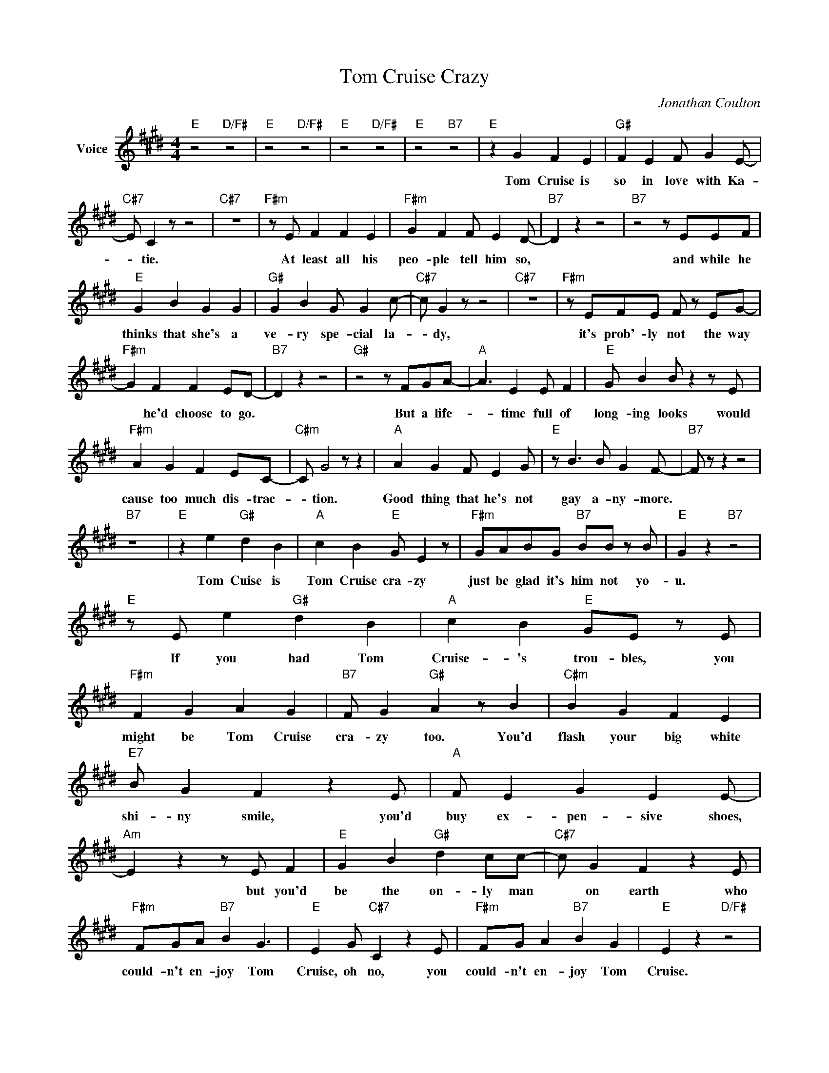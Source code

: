 X:1
T:Tom Cruise Crazy
C:Jonathan Coulton
Z:Creative Commons BY
L:1/4
M:4/4
K:E
V:1 treble nm="Voice"
V:1
"E" z2"D/F#" z2 |"E" z2"D/F#" z2 |"E" z2"D/F#" z2 |"E" z2"B7" z2 |"E" z G F E |"G#" F E F/ G E/- | %6
w: ||||Tom Cruise is|so in love with Ka-|
"C#7" E/ C z/ z2 |"C#7" z4 |"F#m" z/ E/ F F E |"F#m" G F F/ E D/- |"B7" D z z2 |"B7" z2 z/ E/E/F/ | %12
w: * tie.||At least all his|peo- ple tell him so,||and while he|
"E" G B G G |"G#" G B G/ G c/- |"C#7" c/ G z/ z2 |"C#7" z4 |"F#m" z/ E/F/E/ F/ z/ E/G/- | %17
w: thinks that she's a|ve- ry spe- cial la-|* dy,||it's prob'- ly not the way|
"F#m" G F F E/D/- |"B7" D z z2 |"G#" z2 z/ F/G/A/- |"A" A3/2 E E/ F |"E" G/ B B/ z z/ E/ | %22
w: * he'd choose to go.||But a life-|* time full of|long- ing looks would|
"F#m" A G F E/C/- |"C#m" C/ G2 z/ z |"A" A G F/ E G/ |"E" z/ B3/2 B/ G F/- |"B7" F/ z/ z z2 | %27
w: cause too much dis- trac-|* tion.|Good thing that he's not|gay a- ny- more.||
"B7" z4 |"E" z e"G#" d B |"A" c B"E" G/ E z/ |"F#m" G/A/B/G/"B7" B/B/ z/ B/ |"E" G z"B7" z2 | %32
w: |Tom Cuise is|Tom Cruise cra- zy|just be glad it's him not yo-|u.|
"E" z/ E/ e"G#" d B |"A" c B"E" G/E/ z/ E/ |"F#m" F G A G |"B7" F/ G"G#" A z/ B |"C#m" B G F E | %37
w: If you had Tom|Cruise- 's trou- bles, you|might be Tom Cruise|cra- zy too. You'd|flash your big white|
"E7" B/ G F z E/ |"A" F/ E G E E/- |"Am" E z z/ E/ F |"E" G B"G#" d c/c/- |"C#7" c/ G F z E/ | %42
w: shi- ny smile, you'd|buy ex- pen- sive shoes,|* but you'd|be the on- ly man|* on earth who|
"F#m" F/G/A/"B7" B G3/2 |"E" E G/"C#7" C z E/ |"F#m" F/G/ A"B7" B G |"E" E z"D/F#" z2 | %46
w: could- n't en- joy Tom|Cruise, oh no, you|could- n't en- joy Tom|Cruise.|
"E" z2"D/F#" z2 |"E" z2"D/F#" z2 |"E" z2"B7" z2 |"E" z G F E |"G#" F E F/ G E/- |"C#7" E/ C z/ z2 | %52
w: |||Tom Cruise is|al- ways get- ting ol-|* der.|
"C#7" z4 |"F#m" z/ E/F/E/ F E |"F#m" G F F E/D/- |"B7" D z z2 |"B7" z2 z F |"E" G B G G | %58
w: |He knows he'll ne- ver|be that young a- gain,||and|when Tom Cruise looks|
"G#" G B G/ G c/- |"C#7" c/ G z/ z2 |"C#7" z4 |"F#m" z/ E/F/E/ F E |"F#m" G F F/ E D/- | %63
w: back o- ver his shoul-|* der||he sees a thou- sand|youn- ger lead- ing men.|
"B7" D z z2 |"G#" z2 z/ F/G/A/- |"A" A E E F |"E" G B/ B z E/ |"F#m" A G F/ E C/- | %68
w: |And he knows|* some day he'll|have to play an|old re- tar- ded grand-|
"C#m" C/ G2 z/ G |"A" A G F E |"E" G B B/ G F/- |"B7" F/ z/ z z2 |"B7" z4 |"E" z e"G#" d B | %74
w: * pa, while|some- one youn- ger|plays his sex- y son.|||Tom Cruise is|
"A" c B"E" G/ E z/ |"F#m" G/A/B/G/"B7" B/B/ z/ B/ |"E" G z"B7" z2 |"E" z/ E/ e"G#" d B | %78
w: Tom Cruise cra- zy.|Just be glad it's him not yo-|u.|If you had Tom|
"A" c B"E" G/E/ z/ E/ |"F#m" F G A G |"B7" F/ G"G#" A z/ B |"C#m" B G F E |"E7" B/ G F z E/ | %83
w: Cruise- 's trou- bles, you|might be Tom Cruise|cra- zy too. You'd|flash your big white|shi- ny smile,- you'd|
"A" F/ E G E E/- |"Am" E z z/ E/ F |"E" G B"G#" d c/c/- |"C#7" c/ G F z E/ | %87
w: buy ex- pen- sive shoes,|* but you'd|be the on- ly man|* on earth who|
"F#m" F/G/A/"B7" B G3/2 |"E" E G/"C#7" C z E/ |"F#m" F/G/ A"B7" B G |"E" E z"D/F#" z2 | %91
w: could- n't en- joy Tom|Cruise, oh no, you|could- n't en- joy Tom|Cruise.|
"E" z2"D/F#" z2 |"E" z2"D/F#" z2 |"E" z2"B7" z2 |"C" z e =d B |"G" B A =G/ A B/- |"Am" B =d B2- | %97
w: |||Tom Cruise hopes|some- where there's a place|* for him,|
"Em" B2 z2 |"C" z/ E/ e =d/ B B/ |"G" z/ =G3/2 A/ B B/- |"Am" B4 |"B7" z4 |"E" z G F E | %103
w: |'cause he's not of this|world a- ny- more|||Some- where in|
"G#" F E F/ G E/- |"C#7" E/ C z/ z2 |"C#7" z4 |"F#m" F F F E |"F#m" G/ F3/2 F/ z/ E/D/- | %108
w: some se- clu- ded cas-|* tle||poor Tom Cruise sits|star- ing at the wall.|
"B7" D z z2 |"B7" z2 z/ E/F/G/- |"E" G/ B G3/2 F |"G#" G B G/ G c/- |"C#7" c/ G z/ z2 |"C#7" z4 | %114
w: |And the out-|* side world is|al- ways such a hass-|* le,||
"F#m" z F F E/G/- |"F#m" G/ F3/2 F E/D/- |"B7" D z z2 |"G#" z2 z/ F/G/A/- |"A" A2 E F | %119
w: some- times he won't|* go out at all.||There are mill-|* ions who|
"E" G/ B B/- B z |"F#m" A G F/ E C/- |"C#m" C/ G2 z/ z |"A" A G F E |"E" G B B G/F/- | %124
w: know his name. *|Ev- 'ry- bo- dy loves|* him.|Why is it that|he feels so a- lone?|
"B7" F/ z/ z z2 |"B7" z4 |"E" z e"G#" d B |"A" c B"E" G/ E z/ |"F#m" G/A/B/G/"B7" B/B/ z/ B/ | %129
w: ||Tom Cruise is|Tom Cruise cra- zy.|Just be glad it's him not yo-|
"E" G z"B7" z2 |"E" z/ E/ e"G#" d B |"A" c B"E" G/E/ z/ E/ |"F#m" F G A G |"B7" F/ G"G#" A z/ B | %134
w: u.|If you had Tom|Cruise- 's trou- bles, you|might be Tom Cruise|cra- zy too. You'd|
"C#m" B G F E |"E7" B/ G F z E/ |"A" F/ E G E E/- |"Am" E z z/ E/ F |"E" G B"G#" d c/c/- | %139
w: flash your big white|shi- ny smile,- you'd|buy ex- pen- sive shoes,|* but you'd|be the on- ly man|
"C#7" c/ G F z E/ |"F#m" F/G/A/"B7" B G3/2 |"E" E G/"C#7" C z E/ |"F#m" F/G/ A"B7" B G | %143
w: * on earth who|could- n't en- joy Tom|Cruise, oh no, you|could- n't en- joy Tom|
"E" E z"D/F#" z2 |"E" z2"D/F#" z2 |"E" z2"D/F#" z2 |"E" z4 |] %147
w: Cruise.||||

